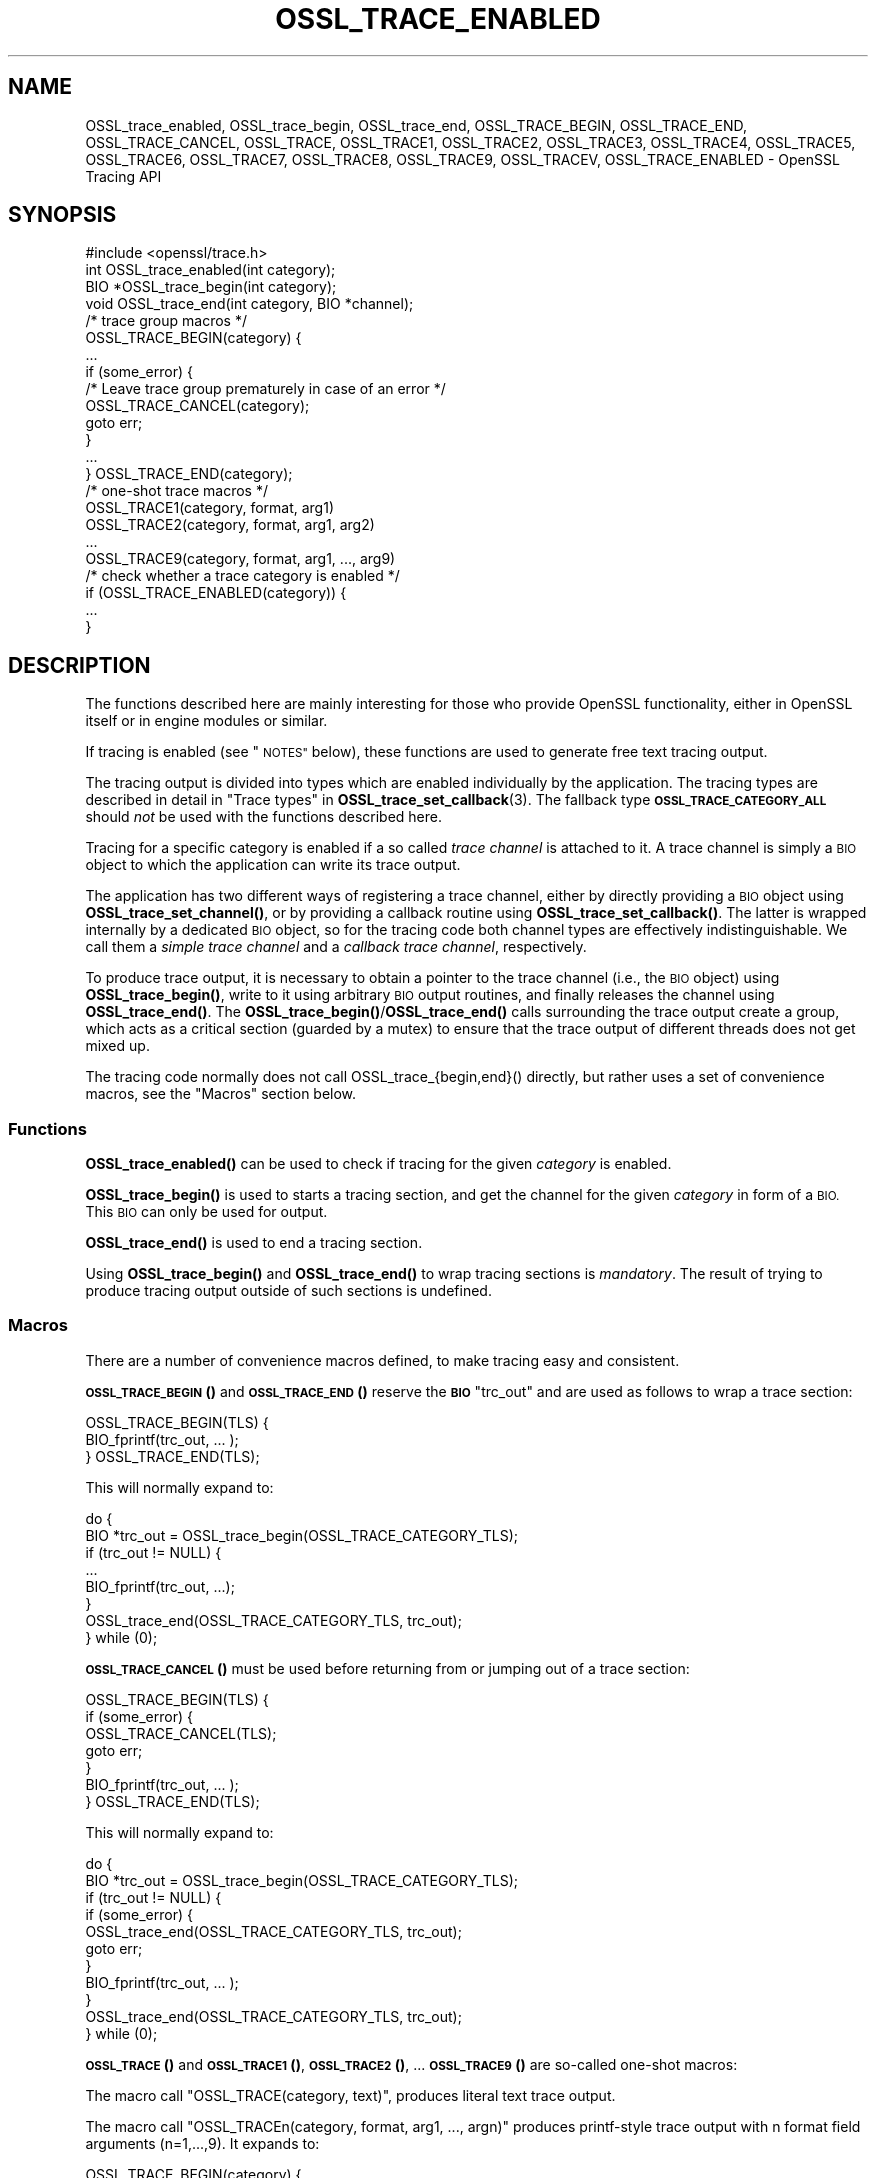 .\" Automatically generated by Pod::Man 4.14 (Pod::Simple 3.42)
.\"
.\" Standard preamble:
.\" ========================================================================
.de Sp \" Vertical space (when we can't use .PP)
.if t .sp .5v
.if n .sp
..
.de Vb \" Begin verbatim text
.ft CW
.nf
.ne \\$1
..
.de Ve \" End verbatim text
.ft R
.fi
..
.\" Set up some character translations and predefined strings.  \*(-- will
.\" give an unbreakable dash, \*(PI will give pi, \*(L" will give a left
.\" double quote, and \*(R" will give a right double quote.  \*(C+ will
.\" give a nicer C++.  Capital omega is used to do unbreakable dashes and
.\" therefore won't be available.  \*(C` and \*(C' expand to `' in nroff,
.\" nothing in troff, for use with C<>.
.tr \(*W-
.ds C+ C\v'-.1v'\h'-1p'\s-2+\h'-1p'+\s0\v'.1v'\h'-1p'
.ie n \{\
.    ds -- \(*W-
.    ds PI pi
.    if (\n(.H=4u)&(1m=24u) .ds -- \(*W\h'-12u'\(*W\h'-12u'-\" diablo 10 pitch
.    if (\n(.H=4u)&(1m=20u) .ds -- \(*W\h'-12u'\(*W\h'-8u'-\"  diablo 12 pitch
.    ds L" ""
.    ds R" ""
.    ds C` ""
.    ds C' ""
'br\}
.el\{\
.    ds -- \|\(em\|
.    ds PI \(*p
.    ds L" ``
.    ds R" ''
.    ds C`
.    ds C'
'br\}
.\"
.\" Escape single quotes in literal strings from groff's Unicode transform.
.ie \n(.g .ds Aq \(aq
.el       .ds Aq '
.\"
.\" If the F register is >0, we'll generate index entries on stderr for
.\" titles (.TH), headers (.SH), subsections (.SS), items (.Ip), and index
.\" entries marked with X<> in POD.  Of course, you'll have to process the
.\" output yourself in some meaningful fashion.
.\"
.\" Avoid warning from groff about undefined register 'F'.
.de IX
..
.nr rF 0
.if \n(.g .if rF .nr rF 1
.if (\n(rF:(\n(.g==0)) \{\
.    if \nF \{\
.        de IX
.        tm Index:\\$1\t\\n%\t"\\$2"
..
.        if !\nF==2 \{\
.            nr % 0
.            nr F 2
.        \}
.    \}
.\}
.rr rF
.\"
.\" Accent mark definitions (@(#)ms.acc 1.5 88/02/08 SMI; from UCB 4.2).
.\" Fear.  Run.  Save yourself.  No user-serviceable parts.
.    \" fudge factors for nroff and troff
.if n \{\
.    ds #H 0
.    ds #V .8m
.    ds #F .3m
.    ds #[ \f1
.    ds #] \fP
.\}
.if t \{\
.    ds #H ((1u-(\\\\n(.fu%2u))*.13m)
.    ds #V .6m
.    ds #F 0
.    ds #[ \&
.    ds #] \&
.\}
.    \" simple accents for nroff and troff
.if n \{\
.    ds ' \&
.    ds ` \&
.    ds ^ \&
.    ds , \&
.    ds ~ ~
.    ds /
.\}
.if t \{\
.    ds ' \\k:\h'-(\\n(.wu*8/10-\*(#H)'\'\h"|\\n:u"
.    ds ` \\k:\h'-(\\n(.wu*8/10-\*(#H)'\`\h'|\\n:u'
.    ds ^ \\k:\h'-(\\n(.wu*10/11-\*(#H)'^\h'|\\n:u'
.    ds , \\k:\h'-(\\n(.wu*8/10)',\h'|\\n:u'
.    ds ~ \\k:\h'-(\\n(.wu-\*(#H-.1m)'~\h'|\\n:u'
.    ds / \\k:\h'-(\\n(.wu*8/10-\*(#H)'\z\(sl\h'|\\n:u'
.\}
.    \" troff and (daisy-wheel) nroff accents
.ds : \\k:\h'-(\\n(.wu*8/10-\*(#H+.1m+\*(#F)'\v'-\*(#V'\z.\h'.2m+\*(#F'.\h'|\\n:u'\v'\*(#V'
.ds 8 \h'\*(#H'\(*b\h'-\*(#H'
.ds o \\k:\h'-(\\n(.wu+\w'\(de'u-\*(#H)/2u'\v'-.3n'\*(#[\z\(de\v'.3n'\h'|\\n:u'\*(#]
.ds d- \h'\*(#H'\(pd\h'-\w'~'u'\v'-.25m'\f2\(hy\fP\v'.25m'\h'-\*(#H'
.ds D- D\\k:\h'-\w'D'u'\v'-.11m'\z\(hy\v'.11m'\h'|\\n:u'
.ds th \*(#[\v'.3m'\s+1I\s-1\v'-.3m'\h'-(\w'I'u*2/3)'\s-1o\s+1\*(#]
.ds Th \*(#[\s+2I\s-2\h'-\w'I'u*3/5'\v'-.3m'o\v'.3m'\*(#]
.ds ae a\h'-(\w'a'u*4/10)'e
.ds Ae A\h'-(\w'A'u*4/10)'E
.    \" corrections for vroff
.if v .ds ~ \\k:\h'-(\\n(.wu*9/10-\*(#H)'\s-2\u~\d\s+2\h'|\\n:u'
.if v .ds ^ \\k:\h'-(\\n(.wu*10/11-\*(#H)'\v'-.4m'^\v'.4m'\h'|\\n:u'
.    \" for low resolution devices (crt and lpr)
.if \n(.H>23 .if \n(.V>19 \
\{\
.    ds : e
.    ds 8 ss
.    ds o a
.    ds d- d\h'-1'\(ga
.    ds D- D\h'-1'\(hy
.    ds th \o'bp'
.    ds Th \o'LP'
.    ds ae ae
.    ds Ae AE
.\}
.rm #[ #] #H #V #F C
.\" ========================================================================
.\"
.IX Title "OSSL_TRACE_ENABLED 3ossl"
.TH OSSL_TRACE_ENABLED 3ossl "2022-05-03" "3.0.3" "OpenSSL"
.\" For nroff, turn off justification.  Always turn off hyphenation; it makes
.\" way too many mistakes in technical documents.
.if n .ad l
.nh
.SH "NAME"
OSSL_trace_enabled, OSSL_trace_begin, OSSL_trace_end,
OSSL_TRACE_BEGIN, OSSL_TRACE_END, OSSL_TRACE_CANCEL,
OSSL_TRACE, OSSL_TRACE1, OSSL_TRACE2, OSSL_TRACE3, OSSL_TRACE4,
OSSL_TRACE5, OSSL_TRACE6, OSSL_TRACE7, OSSL_TRACE8, OSSL_TRACE9,
OSSL_TRACEV,
OSSL_TRACE_ENABLED
\&\- OpenSSL Tracing API
.SH "SYNOPSIS"
.IX Header "SYNOPSIS"
.Vb 1
\& #include <openssl/trace.h>
\&
\& int OSSL_trace_enabled(int category);
\&
\& BIO *OSSL_trace_begin(int category);
\& void OSSL_trace_end(int category, BIO *channel);
\&
\& /* trace group macros */
\& OSSL_TRACE_BEGIN(category) {
\&     ...
\&     if (some_error) {
\&         /* Leave trace group prematurely in case of an error */
\&         OSSL_TRACE_CANCEL(category);
\&         goto err;
\&     }
\&     ...
\& } OSSL_TRACE_END(category);
\&
\& /* one\-shot trace macros */
\& OSSL_TRACE1(category, format, arg1)
\& OSSL_TRACE2(category, format, arg1, arg2)
\& ...
\& OSSL_TRACE9(category, format, arg1, ..., arg9)
\&
\& /* check whether a trace category is enabled */
\& if (OSSL_TRACE_ENABLED(category)) {
\&     ...
\& }
.Ve
.SH "DESCRIPTION"
.IX Header "DESCRIPTION"
The functions described here are mainly interesting for those who provide
OpenSSL functionality, either in OpenSSL itself or in engine modules
or similar.
.PP
If tracing is enabled (see \*(L"\s-1NOTES\*(R"\s0 below), these functions are used to
generate free text tracing output.
.PP
The tracing output is divided into types which are enabled
individually by the application.
The tracing types are described in detail in
\&\*(L"Trace types\*(R" in \fBOSSL_trace_set_callback\fR\|(3).
The fallback type \fB\s-1OSSL_TRACE_CATEGORY_ALL\s0\fR should \fInot\fR be used
with the functions described here.
.PP
Tracing for a specific category is enabled if a so called
\&\fItrace channel\fR is attached to it. A trace channel is simply a
\&\s-1BIO\s0 object to which the application can write its trace output.
.PP
The application has two different ways of registering a trace channel,
either by directly providing a \s-1BIO\s0 object using \fBOSSL_trace_set_channel()\fR,
or by providing a callback routine using \fBOSSL_trace_set_callback()\fR.
The latter is wrapped internally by a dedicated \s-1BIO\s0 object, so for the
tracing code both channel types are effectively indistinguishable.
We call them a \fIsimple trace channel\fR and a \fIcallback trace channel\fR,
respectively.
.PP
To produce trace output, it is necessary to obtain a pointer to the
trace channel (i.e., the \s-1BIO\s0 object) using \fBOSSL_trace_begin()\fR, write
to it using arbitrary \s-1BIO\s0 output routines, and finally releases the
channel using \fBOSSL_trace_end()\fR. The \fBOSSL_trace_begin()\fR/\fBOSSL_trace_end()\fR
calls surrounding the trace output create a group, which acts as a
critical section (guarded by a mutex) to ensure that the trace output
of different threads does not get mixed up.
.PP
The tracing code normally does not call OSSL_trace_{begin,end}() directly,
but rather uses a set of convenience macros, see the \*(L"Macros\*(R" section below.
.SS "Functions"
.IX Subsection "Functions"
\&\fBOSSL_trace_enabled()\fR can be used to check if tracing for the given
\&\fIcategory\fR is enabled.
.PP
\&\fBOSSL_trace_begin()\fR is used to starts a tracing section, and get the
channel for the given \fIcategory\fR in form of a \s-1BIO.\s0
This \s-1BIO\s0 can only be used for output.
.PP
\&\fBOSSL_trace_end()\fR is used to end a tracing section.
.PP
Using \fBOSSL_trace_begin()\fR and \fBOSSL_trace_end()\fR to wrap tracing sections
is \fImandatory\fR.
The result of trying to produce tracing output outside of such
sections is undefined.
.SS "Macros"
.IX Subsection "Macros"
There are a number of convenience macros defined, to make tracing
easy and consistent.
.PP
\&\s-1\fBOSSL_TRACE_BEGIN\s0()\fR and \s-1\fBOSSL_TRACE_END\s0()\fR reserve the \fB\s-1BIO\s0\fR \f(CW\*(C`trc_out\*(C'\fR and are
used as follows to wrap a trace section:
.PP
.Vb 1
\& OSSL_TRACE_BEGIN(TLS) {
\&
\&     BIO_fprintf(trc_out, ... );
\&
\& } OSSL_TRACE_END(TLS);
.Ve
.PP
This will normally expand to:
.PP
.Vb 8
\& do {
\&     BIO *trc_out = OSSL_trace_begin(OSSL_TRACE_CATEGORY_TLS);
\&     if (trc_out != NULL) {
\&         ...
\&         BIO_fprintf(trc_out, ...);
\&     }
\&     OSSL_trace_end(OSSL_TRACE_CATEGORY_TLS, trc_out);
\& } while (0);
.Ve
.PP
\&\s-1\fBOSSL_TRACE_CANCEL\s0()\fR must be used before returning from or jumping out of a
trace section:
.PP
.Vb 1
\& OSSL_TRACE_BEGIN(TLS) {
\&
\&     if (some_error) {
\&         OSSL_TRACE_CANCEL(TLS);
\&         goto err;
\&     }
\&     BIO_fprintf(trc_out, ... );
\&
\& } OSSL_TRACE_END(TLS);
.Ve
.PP
This will normally expand to:
.PP
.Vb 11
\& do {
\&     BIO *trc_out = OSSL_trace_begin(OSSL_TRACE_CATEGORY_TLS);
\&     if (trc_out != NULL) {
\&         if (some_error) {
\&             OSSL_trace_end(OSSL_TRACE_CATEGORY_TLS, trc_out);
\&             goto err;
\&         }
\&         BIO_fprintf(trc_out, ... );
\&     }
\&     OSSL_trace_end(OSSL_TRACE_CATEGORY_TLS, trc_out);
\& } while (0);
.Ve
.PP
\&\s-1\fBOSSL_TRACE\s0()\fR and \s-1\fBOSSL_TRACE1\s0()\fR, \s-1\fBOSSL_TRACE2\s0()\fR, ... \s-1\fBOSSL_TRACE9\s0()\fR are
so-called one-shot macros:
.PP
The macro call \f(CW\*(C`OSSL_TRACE(category, text)\*(C'\fR, produces literal text trace output.
.PP
The macro call \f(CW\*(C`OSSL_TRACEn(category, format, arg1, ..., argn)\*(C'\fR produces
printf-style trace output with n format field arguments (n=1,...,9).
It expands to:
.PP
.Vb 3
\& OSSL_TRACE_BEGIN(category) {
\&     BIO_printf(trc_out, format, arg1, ..., argN)
\& } OSSL_TRACE_END(category)
.Ve
.PP
Internally, all one-shot macros are implemented using a generic \s-1\fBOSSL_TRACEV\s0()\fR
macro, since C90 does not support variadic macros. This helper macro has a rather
weird synopsis and should not be used directly.
.PP
The \s-1\fBOSSL_TRACE_ENABLED\s0()\fR macro can be used to conditionally execute some code
only if a specific trace category is enabled.
In some situations this is simpler than entering a trace section using
\&\s-1\fBOSSL_TRACE_BEGIN\s0()\fR and \s-1\fBOSSL_TRACE_END\s0()\fR.
For example, the code
.PP
.Vb 3
\& if (OSSL_TRACE_ENABLED(TLS)) {
\&     ...
\& }
.Ve
.PP
expands to
.PP
.Vb 3
\& if (OSSL_trace_enabled(OSSL_TRACE_CATEGORY_TLS) {
\&     ...
\& }
.Ve
.SH "NOTES"
.IX Header "NOTES"
If producing the trace output requires carrying out auxiliary calculations,
this auxiliary code should be placed inside a conditional block which is
executed only if the trace category is enabled.
.PP
The most natural way to do this is to place the code inside the trace section
itself because it already introduces such a conditional block.
.PP
.Vb 2
\& OSSL_TRACE_BEGIN(TLS) {
\&     int var = do_some_auxiliary_calculation();
\&
\&     BIO_printf(trc_out, "var = %d\en", var);
\&
\& } OSSL_TRACE_END(TLS);
.Ve
.PP
In some cases it is more advantageous to use a simple conditional group instead
of a trace section. This is the case if calculations and tracing happen in
different locations of the code, or if the calculations are so time consuming
that placing them inside a (critical) trace section would create too much
contention.
.PP
.Vb 2
\& if (OSSL_TRACE_ENABLED(TLS)) {
\&     int var = do_some_auxiliary_calculation();
\&
\&     OSSL_TRACE1("var = %d\en", var);
\& }
.Ve
.PP
Note however that premature optimization of tracing code is in general futile
and it's better to keep the tracing code as simple as possible.
Because most often the limiting factor for the application's speed is the time
it takes to print the trace output, not to calculate it.
.SS "Configure Tracing"
.IX Subsection "Configure Tracing"
By default, the OpenSSL library is built with tracing disabled. To
use the tracing functionality documented here, it is therefore
necessary to configure and build OpenSSL with the 'enable\-trace' option.
.PP
When the library is built with tracing disabled:
.IP "\(bu" 4
The macro \fB\s-1OPENSSL_NO_TRACE\s0\fR is defined in \fI<openssl/opensslconf.h>\fR.
.IP "\(bu" 4
all functions are still present, but \fBOSSL_trace_enabled()\fR will always
report the categories as disabled, and all other functions will do
nothing.
.IP "\(bu" 4
the convenience macros are defined to produce dead code.
For example, take this example from \*(L"Macros\*(R" section above:
.Sp
.Vb 1
\& OSSL_TRACE_BEGIN(TLS) {
\&
\&     if (condition) {
\&         OSSL_TRACE_CANCEL(TLS);
\&         goto err;
\&     }
\&     BIO_fprintf(trc_out, ... );
\&
\& } OSSL_TRACE_END(TLS);
.Ve
.Sp
When the tracing \s-1API\s0 isn't operational, that will expand to:
.Sp
.Vb 10
\& do {
\&     BIO *trc_out = NULL;
\&     if (0) {
\&         if (condition) {
\&             ((void)0);
\&             goto err;
\&         }
\&         BIO_fprintf(trc_out, ... );
\&     }
\& } while (0);
.Ve
.SH "RETURN VALUES"
.IX Header "RETURN VALUES"
\&\fBOSSL_trace_enabled()\fR returns 1 if tracing for the given \fItype\fR is
operational and enabled, otherwise 0.
.PP
\&\fBOSSL_trace_begin()\fR returns a \fB\s-1BIO\s0\fR pointer if the given \fItype\fR is enabled,
otherwise \s-1NULL.\s0
.SH "HISTORY"
.IX Header "HISTORY"
The OpenSSL Tracing \s-1API\s0 was added in OpenSSL 3.0.
.SH "COPYRIGHT"
.IX Header "COPYRIGHT"
Copyright 2019\-2021 The OpenSSL Project Authors. All Rights Reserved.
.PP
Licensed under the Apache License 2.0 (the \*(L"License\*(R").  You may not use
this file except in compliance with the License.  You can obtain a copy
in the file \s-1LICENSE\s0 in the source distribution or at
<https://www.openssl.org/source/license.html>.
